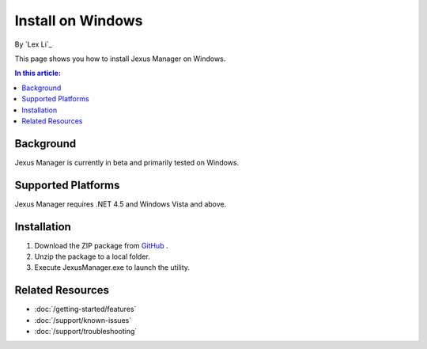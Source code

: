 Install on Windows
==================

By `Lex Li`_

This page shows you how to install Jexus Manager on Windows.

.. contents:: In this article:
  :local:
  :depth: 1

Background
----------
Jexus Manager is currently in beta and primarily tested on Windows.

Supported Platforms
-------------------
Jexus Manager requires .NET 4.5 and Windows Vista and above.

Installation
------------
#. Download the ZIP package from `GitHub <https://github.com/jexuswebserver/JexusManager/releases>`_ .
#. Unzip the package to a local folder.
#. Execute JexusManager.exe to launch the utility.

Related Resources
-----------------

- :doc:`/getting-started/features`
- :doc:`/support/known-issues`
- :doc:`/support/troubleshooting`
